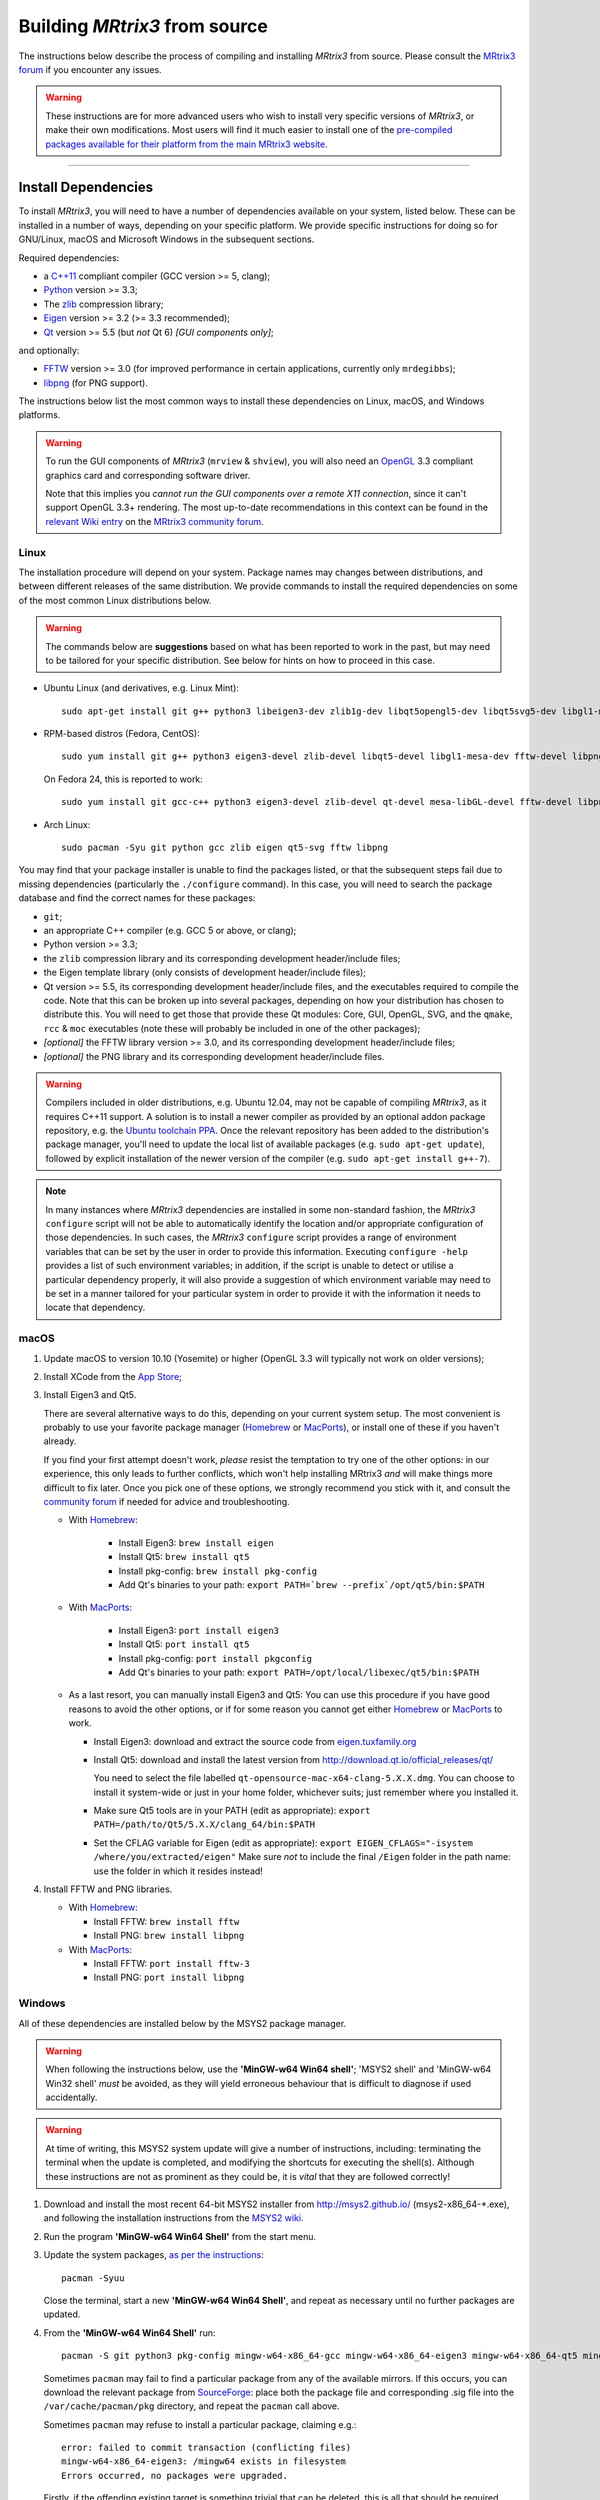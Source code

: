 .. _build_from_source:

Building *MRtrix3* from source
==============================

The instructions below describe the process of compiling and installing
*MRtrix3* from source. Please consult the `MRtrix3 forum
<http://community.mrtrix.org/>`__ if you encounter any issues.

.. WARNING::

  These instructions are for more advanced users who wish to install very
  specific versions of *MRtrix3*, or make their own modifications. Most
  users will find it much easier to install one of the `pre-compiled packages
  available for their platform from the main MRtrix3 website <https://www.mrtrix.org/download/>`__.


----


Install Dependencies
--------------------

To install *MRtrix3*, you will need to have a number of dependencies
available on your system, listed below. These can be installed in a
number of ways, depending on your specific platform. We provide specific
instructions for doing so for GNU/Linux, macOS and Microsoft Windows in the
subsequent sections.

Required dependencies:

-  a `C++11 <https://en.wikipedia.org/wiki/C%2B%2B11>`__ compliant
   compiler (GCC version >= 5, clang);
-  `Python <https://www.python.org/>`__ version >= 3.3;
-  The `zlib <http://www.zlib.net/>`__ compression library;
-  `Eigen <http://eigen.tuxfamily.org>`__ version >= 3.2 (>= 3.3 recommended);
-  `Qt <http://www.qt.io/>`__ version >= 5.5 (but *not* Qt 6) *[GUI components only]*;

and optionally:

- `FFTW <http://www.fftw.org/>`__ version >= 3.0 (for improved performance in
  certain applications, currently only ``mrdegibbs``);
- `libpng <http://www.libpng.org>`__ (for PNG support).

The instructions below list the most common ways to install these dependencies 
on Linux, macOS, and Windows platforms.

.. WARNING::

    To run the GUI components of *MRtrix3* (``mrview`` &
    ``shview``), you will also need an `OpenGL
    <https://en.wikipedia.org/wiki/OpenGL>`__ 3.3 compliant graphics card and
    corresponding software driver.

    Note that this implies you *cannot run the GUI components over a remote
    X11 connection*, since it can't support OpenGL 3.3+ rendering. The
    most up-to-date recommendations in this context can be found in the
    `relevant Wiki entry <http://community.mrtrix.org/t/remote-display-issues/2547>`__
    on the `MRtrix3 community forum <http://community.mrtrix.org>`__.

Linux
^^^^^

The installation procedure will depend on your system. Package names may
changes between distributions, and between different releases of the
same distribution. We provide commands to install the required dependencies on
some of the most common Linux distributions below.

.. WARNING::

    The commands below are **suggestions** based on what has been reported to work
    in the past, but may need to be tailored for your specific distribution.
    See below for hints on how to proceed in this case.

-  Ubuntu Linux (and derivatives, e.g. Linux Mint)::

       sudo apt-get install git g++ python3 libeigen3-dev zlib1g-dev libqt5opengl5-dev libqt5svg5-dev libgl1-mesa-dev libfftw3-dev libpng-dev

-  RPM-based distros (Fedora, CentOS)::

       sudo yum install git g++ python3 eigen3-devel zlib-devel libqt5-devel libgl1-mesa-dev fftw-devel libpng-devel

   On Fedora 24, this is reported to work::

       sudo yum install git gcc-c++ python3 eigen3-devel zlib-devel qt-devel mesa-libGL-devel fftw-devel libpng-devel

-  Arch Linux::

       sudo pacman -Syu git python gcc zlib eigen qt5-svg fftw libpng

You may find that your package installer is unable to find the packages
listed, or that the subsequent steps fail due to missing dependencies
(particularly the ``./configure`` command). In this case, you will need
to search the package database and find the correct names for these
packages:

-  ``git``;

-  an appropriate C++ compiler (e.g. GCC 5 or above, or clang);

-  Python version >= 3.3;

-  the ``zlib`` compression library and its corresponding development
   header/include files;

-  the Eigen template library (only consists of development header/include files);

-  Qt version >= 5.5, its corresponding development
   header/include files, and the executables required to compile the code.
   Note that this can be broken up into several packages, depending on how your
   distribution has chosen to distribute this. You will need to get
   those that provide these Qt modules: Core, GUI, OpenGL, SVG, and the
   ``qmake``, ``rcc`` & ``moc`` executables (note these will probably be included in
   one of the other packages);

-  *[optional]* the FFTW library version >= 3.0, and its corresponding development
   header/include files;

-  *[optional]* the PNG library and its corresponding development
   header/include files.

.. WARNING::
   Compilers included in older distributions, e.g. Ubuntu 12.04, may not be
   capable of compiling *MRtrix3*, as it requires C++11 support.
   A solution is to install a newer compiler as provided by an optional addon
   package repository, e.g. the `Ubuntu toolchain PPA
   <https://launchpad.net/~ubuntu-toolchain-r/+archive/ubuntu/test>`__. Once the
   relevant repository has been added to the distribution's package manager,
   you'll need to update the local list of available packages (e.g.
   ``sudo apt-get update``), followed by explicit installation of the newer
   version of the compiler (e.g. ``sudo apt-get install g++-7``).

.. NOTE::
   In many instances where *MRtrix3* dependencies are installed in some
   non-standard fashion, the *MRtrix3* ``configure`` script will not be able
   to automatically identify the location and/or appropriate configuration
   of those dependencies. In such cases, the *MRtrix3* ``configure`` script
   provides a range of environment variables that can be set by the user in
   order to provide this information. Executing ``configure -help`` provides
   a list of such environment variables; in addition, if the script is unable
   to detect or utilise a particular dependency properly, it will also provide a
   suggestion of which environment variable may need to be set in a manner
   tailored for your particular system in order to provide it with the
   information it needs to locate that dependency.

.. SEEALSO::
   If for whatever reasons you need to install *MRtrix3* on a system with
   older dependencies, and you are unable to update the software (e.g. you
   want to run *MRtrix3* on a centrally-managed HPC cluster), you can as a
   last resort use the `procedures described in this community forum post
   <https://community.mrtrix.org/t/standalone-installation-on-linux/3549>`__. 



macOS
^^^^^

1. Update macOS to version 10.10 (Yosemite) or higher (OpenGL 3.3 will
   typically not work on older versions);

2. Install XCode from the `App Store <https://apps.apple.com/us/app/xcode/id497799835?mt=12>`__;

3. Install Eigen3 and Qt5. 

   There are several alternative ways to do this, depending on your current
   system setup.  The most convenient is probably to use your favorite package
   manager (`Homebrew <http://brew.sh/>`__ or `MacPorts
   <http://macports.org/>`__), or install one of these if you haven't already. 
   
   If you find your first attempt doesn't work, *please* resist the temptation to
   try one of the other options: in our experience, this only leads to further
   conflicts, which won't help installing MRtrix3 *and* will make things more
   difficult to fix later. Once you pick one of these options, we strongly
   recommend you stick with it, and consult the `community forum
   <http://community.mrtrix.org>`__ if needed for advice and troubleshooting. 

   -  With `Homebrew <http://brew.sh/>`__:

       -  Install Eigen3: ``brew install eigen``
       -  Install Qt5: ``brew install qt5``
       -  Install pkg-config: ``brew install pkg-config``
       -  Add Qt's binaries to your path: ``export PATH=`brew --prefix`/opt/qt5/bin:$PATH``
      
   -  With `MacPorts <http://macports.org/>`__:

       -  Install Eigen3: ``port install eigen3``
       -  Install Qt5: ``port install qt5``
       -  Install pkg-config: ``port install pkgconfig``
       -  Add Qt's binaries to your path: ``export PATH=/opt/local/libexec/qt5/bin:$PATH``
   
   -  As a last resort, you can manually install Eigen3 and Qt5:
      You can use this procedure if you have good reasons to avoid the other options, or if for some reason
      you cannot get either `Homebrew <http://brew.sh/>`__ or `MacPorts <http://macports.org/>`__ to work.

      -  Install Eigen3: download and extract the source code from
         `eigen.tuxfamily.org <http://eigen.tuxfamily.org/>`__

      -  Install Qt5: download and install the latest version from
         `<http://download.qt.io/official_releases/qt/>`__

         You need to select the file labelled ``qt-opensource-mac-x64-clang-5.X.X.dmg``.
         You can choose to install it system-wide or just in your home folder,
         whichever suits; just remember where you installed it.

      -  Make sure Qt5 tools are in your PATH (edit as appropriate):
         ``export PATH=/path/to/Qt5/5.X.X/clang_64/bin:$PATH``

      -  Set the CFLAG variable for Eigen (edit as appropriate):
         ``export EIGEN_CFLAGS="-isystem /where/you/extracted/eigen"``
         Make sure *not* to include the final ``/Eigen`` folder in the path
         name: use the folder in which it resides instead!

4. Install FFTW and PNG libraries.

   -  With `Homebrew <http://brew.sh/>`__:

      -  Install FFTW: ``brew install fftw``
      -  Install PNG:  ``brew install libpng``
      
   -  With `MacPorts <http://macports.org/>`__:

      -  Install FFTW: ``port install fftw-3``
      -  Install PNG:  ``port install libpng``



Windows
^^^^^^^

All of these dependencies are installed below by the MSYS2 package manager.

.. WARNING:: 

    When following the instructions below, use the **'MinGW-w64 Win64 shell'**;
    'MSYS2 shell' and 'MinGW-w64 Win32 shell' *must* be avoided, as they will
    yield erroneous behaviour that is difficult to diagnose if used accidentally.

.. WARNING::
    At time of writing, this MSYS2 system update will give a number of
    instructions, including: terminating the terminal when the update is
    completed, and modifying the shortcuts for executing the shell(s). Although
    these instructions are not as prominent as they could be, it is *vital*
    that they are followed correctly!


1. Download and install the most recent 64-bit MSYS2 installer from
   http://msys2.github.io/ (msys2-x86\_64-\*.exe), and following the
   installation instructions from the `MSYS2 wiki <https://github.com/msys2/msys2/wiki/MSYS2-installation>`__. 

2. Run the program **'MinGW-w64 Win64 Shell'** from the start menu.

3. Update the system packages, `as per the instructions
   <https://github.com/msys2/msys2/wiki/MSYS2-installation#iii-updating-packages>`__::

       pacman -Syuu

   Close the terminal, start a new **'MinGW-w64 Win64 Shell'**, and repeat as
   necessary until no further packages are updated. 

4. From the **'MinGW-w64 Win64 Shell'** run::

       pacman -S git python3 pkg-config mingw-w64-x86_64-gcc mingw-w64-x86_64-eigen3 mingw-w64-x86_64-qt5 mingw-w64-x86_64-fftw mingw-w64-x86_64-libpng
    
   Sometimes ``pacman`` may fail to find a particular package from any of
   the available mirrors. If this occurs, you can download the relevant
   package from `SourceForge <https://sourceforge.net/projects/msys2/files/REPOS/MINGW/x86_64/>`__:
   place both the package file and corresponding .sig file into the
   ``/var/cache/pacman/pkg`` directory, and repeat the ``pacman`` call above.

   Sometimes ``pacman`` may refuse to install a particular package, claiming e.g.::

       error: failed to commit transaction (conflicting files)
       mingw-w64-x86_64-eigen3: /mingw64 exists in filesystem
       Errors occurred, no packages were upgraded.

   Firstly, if the offending existing target is something trivial that can
   be deleted, this is all that should be required. Otherwise, it is possible
   that MSYS2 may mistake a *file* existing on the filesystem as a
   pre-existing *directory*; a good example is that quoted above, where
   ``pacman`` claims that directory ``/mingw64`` exists, but it is in fact the
   two files ``/mingw64.exe`` and ``/mingw64.ini`` that cause the issue.
   Temporarily renaming these two files, then changing their names back after
   ``pacman`` has completed the installation, should solve the problem.


----


Git setup
---------

If you intend to contribute to the development of *MRtrix3*, set up your git
environment as per the `Git instructions page
<https://help.github.com/articles/set-up-git/#setting-up-git>`__


----


.. _build_mrtrix3:

Build *MRtrix3*
---------------

1. Clone the *MRtrix3* repository::

       git clone https://github.com/MRtrix3/mrtrix3.git

   or if you have set up your SSH keys (for contributors)::

       git clone git@github.com:MRtrix3/mrtrix3.git

2. Configure the *MRtrix3* install::

       cd mrtrix3
       ./configure

   If this does not work, examine the 'configure.log' file that is
   generated by this step, it may give clues as to what went wrong.

3. Build the binaries::

       ./build


----


Set up *MRtrix3*
----------------

1. Update the shell startup file, so that the locations of *MRtrix3* commands
   and scripts will be added to your ``PATH`` envionment variable.

   If you are not familiar or comfortable with modification of shell files,
   *MRtrix3* now provides a convenience script that will perform this setup
   for you (assuming that you are using ``bash`` or equivalent interpreter).
   From the top level *MRtrix3* directory, run the following::

       ./set_path

2. Close the terminal and start another one to ensure the startup file
   is read (or just type 'bash')

3. Type ``mrview`` to check that everything works

4. You may also want to have a look through the :ref:`config_file_options`
   and set anything you think might be required on your system.

  .. NOTE::
    The above assumes that your shell will read the ``~/.bashrc`` file at
    startup time. This is not always guaranteed, depending on how your system
    is configured. If you find that the above doesn't work (e.g. typing
    ``mrview`` returns a 'command not found' error), try changing step 1 to
    instruct the ``set_path`` script to update ``PATH`` within a different
    file, for example ``~/.bash_profile`` or ``~/.profile``, e.g. as follows::

      ./set_path ~/.bash_profile


----


Keeping *MRtrix3* up to date
----------------------------

1. You can update your installation at any time by opening a terminal in
   the *MRtrix3* folder, and typing::

       git pull
       ./build

2. If this doesn't work immediately, it may be that you need to re-run
   the configure script::

       ./configure

   and re-run step 1 again.



